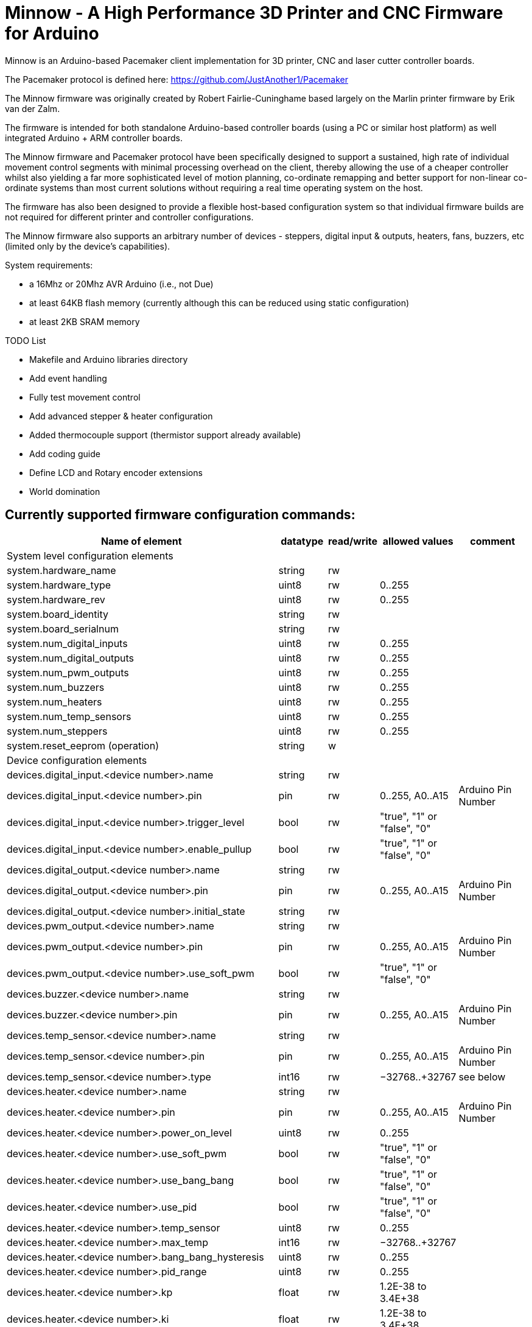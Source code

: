 Minnow - A High Performance 3D Printer and CNC Firmware for Arduino
===================================================================

Minnow is an Arduino-based Pacemaker client implementation for 3D printer, CNC and laser cutter controller boards.

The Pacemaker protocol is defined here: https://github.com/JustAnother1/Pacemaker

The Minnow firmware was originally created by Robert Fairlie-Cuninghame based largely on the Marlin printer firmware by Erik van der Zalm.

The firmware is intended for both standalone Arduino-based controller boards (using a PC or similar host platform) as well integrated Arduino + ARM controller boards.

The Minnow firmware and Pacemaker protocol have been specifically designed to support a sustained, high rate of individual movement control segments with minimal processing overhead on the client, thereby allowing the use of a cheaper controller whilst also yielding a far more sophisticated level of motion planning, co-ordinate remapping and better support for non-linear co-ordinate systems than most current solutions without requiring a real time operating system on the host.

The firmware has also been designed to provide a flexible host-based configuration system so that individual firmware builds are not required for different printer and controller configurations.

The Minnow firmware also supports an arbitrary number of devices - steppers, digital input & outputs, heaters, fans, buzzers, etc (limited only by the device's capabilities).

System requirements:

 - a 16Mhz or 20Mhz AVR Arduino (i.e., not Due)
 - at least 64KB flash memory (currently although this can be reduced using static configuration)
 - at least 2KB SRAM memory

TODO List

- Makefile and Arduino libraries directory
- Add event handling
- Fully test movement control
- Add advanced stepper & heater configuration
- Added thermocouple support (thermistor support already available)
- Add coding guide
- Define LCD and Rotary encoder extensions
- World domination

Currently supported firmware configuration commands:
----------------------------------------------------

[width="100%",cols="12,^2,^2,^2,3",options="header"]
|=============================
| Name of element| datatype | read/write | allowed values| comment
| System level configuration elements | | | |
| system.hardware_name | string | rw |  |
| system.hardware_type | uint8 | rw | 0..255 |
| system.hardware_rev | uint8 | rw | 0..255 |
| system.board_identity | string | rw |  |
| system.board_serialnum | string | rw |  |
| system.num_digital_inputs | uint8 | rw | 0..255 |
| system.num_digital_outputs | uint8 | rw | 0..255 |
| system.num_pwm_outputs | uint8 | rw | 0..255 |
| system.num_buzzers | uint8 | rw | 0..255 |
| system.num_heaters | uint8 | rw | 0..255 |
| system.num_temp_sensors | uint8 | rw | 0..255 |
| system.num_steppers | uint8 | rw | 0..255 |
| system.reset_eeprom (operation) | string | w |  |
| Device configuration elements | | | |
| devices.digital_input.<device number>.name | string | rw |  |
| devices.digital_input.<device number>.pin | pin | rw | 0..255, A0..A15 | Arduino Pin Number
| devices.digital_input.<device number>.trigger_level | bool | rw | "true", "1" or "false", "0" |
| devices.digital_input.<device number>.enable_pullup | bool | rw | "true", "1" or "false", "0" |
| devices.digital_output.<device number>.name | string | rw |  |
| devices.digital_output.<device number>.pin | pin | rw | 0..255, A0..A15 | Arduino Pin Number
| devices.digital_output.<device number>.initial_state | string | rw |  |
| devices.pwm_output.<device number>.name | string | rw |  |
| devices.pwm_output.<device number>.pin | pin | rw | 0..255, A0..A15 | Arduino Pin Number
| devices.pwm_output.<device number>.use_soft_pwm | bool | rw | "true", "1" or "false", "0" |
| devices.buzzer.<device number>.name | string | rw |  |
| devices.buzzer.<device number>.pin | pin | rw | 0..255, A0..A15 | Arduino Pin Number
| devices.temp_sensor.<device number>.name | string | rw |  |
| devices.temp_sensor.<device number>.pin | pin | rw | 0..255, A0..A15 | Arduino Pin Number
| devices.temp_sensor.<device number>.type | int16 | rw | −32768..+32767 | see below
| devices.heater.<device number>.name | string | rw |  |
| devices.heater.<device number>.pin | pin | rw | 0..255, A0..A15 | Arduino Pin Number
| devices.heater.<device number>.power_on_level | uint8 | rw | 0..255 |
| devices.heater.<device number>.use_soft_pwm | bool | rw | "true", "1" or "false", "0" |
| devices.heater.<device number>.use_bang_bang | bool | rw | "true", "1" or "false", "0" |
| devices.heater.<device number>.use_pid | bool | rw | "true", "1" or "false", "0" |
| devices.heater.<device number>.temp_sensor | uint8 | rw | 0..255 |
| devices.heater.<device number>.max_temp | int16 | rw | −32768..+32767 |
| devices.heater.<device number>.bang_bang_hysteresis | uint8 | rw | 0..255 |
| devices.heater.<device number>.pid_range | uint8 | rw | 0..255 |
| devices.heater.<device number>.kp | float | rw | 1.2E-38 to 3.4E+38 |
| devices.heater.<device number>.ki | float | rw | 1.2E-38 to 3.4E+38 |
| devices.heater.<device number>.kd | float | rw | 1.2E-38 to 3.4E+38 |
| devices.heater.<device number>.dpi_do_autotune (operation) | string | rw |  |
| devices.stepper.<device number>.name | string | rw |  |
| devices.stepper.<device number>.enable_pin | pin | rw | 0..255, A0..A15 | Arduino Pin Number
| devices.stepper.<device number>.enable_invert | bool | rw | "true", "1" or "false", "0" | (0 = active low, 1 = active high)
| devices.stepper.<device number>.direction_pin | pin | rw | 0..255, A0..A15 | Arduino Pin Number
| devices.stepper.<device number>.direction_invert | bool | rw | "true", "1" or "false", "0" |
| devices.stepper.<device number>.step_pin | pin | rw | 0..255, A0..A15 | Arduino Pin Number
| devices.stepper.<device number>.step_invert | bool | rw | "true", "1" or "false", "0" |
| Statistics elements | | | |
| stats.rx_count | invalid | r | - |
| stats.rx_errors | invalid | r | - |
| stats.queue_memory | invalid | r | - |
| debug.stack_memory | invalid | r | - |
| Diagnostic/development elements | | | |
| debug.stack_low_water_mark | invalid | r | - |
|=============================


Values for devices.temp_sensor.<device number>.type:
----------------------------------------------------

 Thermistor sensor types: (>0)

 1 is 100k thermistor - best choice for EPCOS 100k (4.7k pullup)
 2 is 200k thermistor - ATC Semitec 204GT-2 (4.7k pullup)
 3 is mendel-parts thermistor (4.7k pullup)
 4 is 10k thermistor !! do not use it for a hotend. It gives bad resolution at high temp. !!
 5 is 100K thermistor - ATC Semitec 104GT-2 (Used in ParCan) (4.7k pullup)
 6 is 100k EPCOS - Not as accurate as table 1 (created using a fluke thermocouple) (4.7k pullup)
 7 is 100k Honeywell thermistor 135-104LAG-J01 (4.7k pullup)
 71 is 100k Honeywell thermistor 135-104LAF-J01 (4.7k pullup)
 8 is 100k 0603 SMD Vishay NTCS0603E3104FXT (4.7k pullup)
 9 is 100k GE Sensing AL03006-58.2K-97-G1 (4.7k pullup)
 10 is 100k RS thermistor 198-961 (4.7k pullup)
 60 is 100k Maker's Tool Works Kapton Bed Thermister

    1k ohm pullup tables - This is not normal, you would have to have changed out your 4.7k for 1k
                          (but gives greater accuracy and more stable PID on hotend)
 51 is 100k thermistor - EPCOS (1k pullup)
 52 is 200k thermistor - ATC Semitec 204GT-2 (1k pullup)
 55 is 100k thermistor - ATC Semitec 104GT-2 (Used in ParCan) (1k pullup)

 Thermocouple sensor types: (<0)

 -1 is thermocouple with AD595


